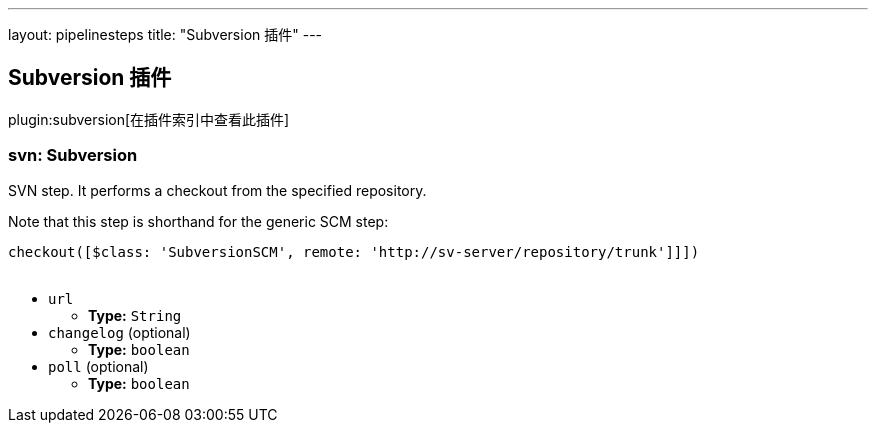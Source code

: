 ---
layout: pipelinesteps
title: "Subversion 插件"
---

:notitle:
:description:
:author:
:email: jenkinsci-users@googlegroups.com
:sectanchors:
:toc: left

== Subversion 插件

plugin:subversion[在插件索引中查看此插件]

=== +svn+: Subversion
++++
<div><div> 
 <p> SVN step. It performs a checkout from the specified repository. </p> 
 <p> Note that this step is shorthand for the generic SCM step:</p>
 <pre>
checkout([$class: 'SubversionSCM', remote: 'http://sv-server/repository/trunk']]])
    </pre> 
 <p></p> 
</div></div>
<ul><li><code>url</code>
<ul><li><b>Type:</b> <code>String</code></li></ul></li>
<li><code>changelog</code> (optional)
<ul><li><b>Type:</b> <code>boolean</code></li></ul></li>
<li><code>poll</code> (optional)
<ul><li><b>Type:</b> <code>boolean</code></li></ul></li>
</ul>


++++
